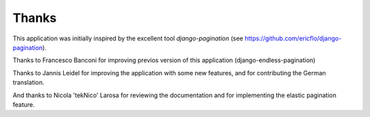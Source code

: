 Thanks
======

This application was initially inspired by the excellent tool
*django-pagination* (see https://github.com/ericflo/django-pagination).

Thanks to Francesco Banconi for improving previos version of this application
(django-endless-pagination)

Thanks to Jannis Leidel for improving the application with some new features,
and for contributing the German translation.

And thanks to Nicola 'tekNico' Larosa for reviewing the documentation and for
implementing the elastic pagination feature.
